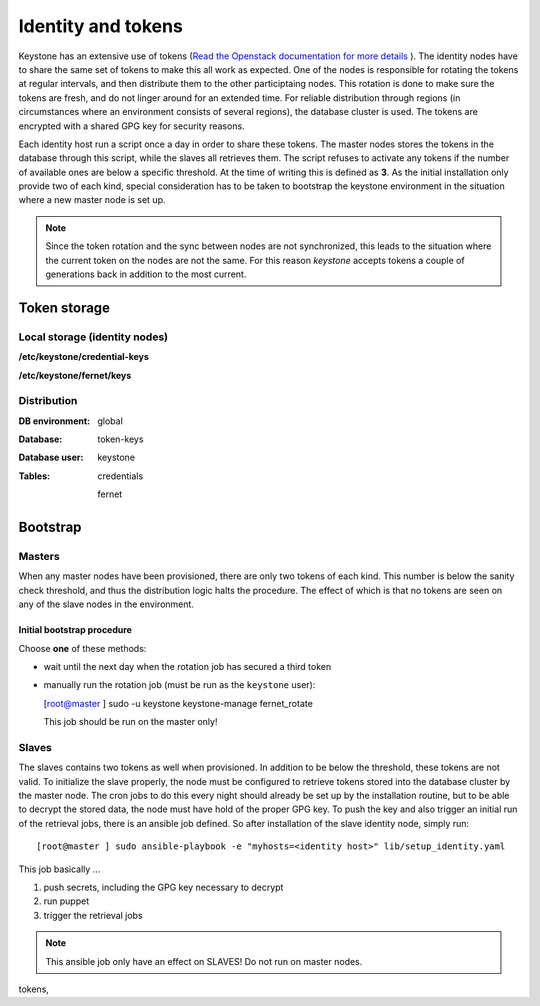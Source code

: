 ===================
Identity and tokens
===================

Keystone has an extensive use of tokens (`Read the Openstack documentation for
more details <https://docs.openstack.org/keystone/rocky/admin/identity-tokens.html>`_ ).
The identity nodes have to share the same set of tokens to make this all work as
expected. One of the nodes is responsible for rotating the tokens at regular
intervals, and then distribute them to the other participtaing nodes. This
rotation is done to make sure the tokens are fresh, and do not linger around for
an extended time. For reliable distribution through regions (in circumstances where an environment
consists of several regions), the database cluster is used. The tokens are
encrypted with a shared GPG key for security reasons.

Each identity host run a script once a day in order to share these tokens. The
master nodes stores the tokens in the database through this script, while the
slaves all retrieves them. The script refuses to activate any tokens if the
number of available ones are below a specific threshold. At the time of writing
this is defined as **3**. As the initial installation only provide two of each
kind, special consideration has to be taken to bootstrap the keystone
environment in the situation where a new master node is set up.

.. NOTE::
   Since the token rotation and the sync between nodes are not synchronized,
   this leads to the situation where the current token on the nodes are not the
   same. For this reason *keystone* accepts tokens a couple of generations back
   in addition to the most current.


Token storage
=============

Local storage (identity nodes)
------------------------------

**/etc/keystone/credential-keys**

**/etc/keystone/fernet/keys**


Distribution
------------

:DB environment:
  global

:Database:
  token-keys

:Database user:
  keystone

:Tables:
  credentials

  fernet


Bootstrap
=========

Masters
-------

When any master nodes have been provisioned, there are only two tokens of each
kind. This number is below the sanity check threshold, and thus the distribution
logic halts the procedure. The effect of which is that no tokens are seen on any
of the slave nodes in the environment.

Initial bootstrap procedure
"""""""""""""""""""""""""""

Choose **one** of these methods:

- wait until the next day when the rotation job has secured a third token
- manually run the rotation job (must be run as the ``keystone`` user):

  [root@master ] sudo -u keystone keystone-manage fernet_rotate

  This job should be run on the master only!


Slaves
------

The slaves contains two tokens as well when provisioned. In addition to be below
the threshold, these tokens are not valid. To initialize the slave properly, the
node must be configured to retrieve tokens stored into the database cluster by
the master node. The cron jobs to do this every night should already be set up
by the installation routine, but to be able to decrypt the stored data, the node
must have hold of the proper GPG key. To push the key and also trigger an
initial run of the retrieval jobs, there is an ansible job defined. So after
installation of the slave identity node, simply run::

  [root@master ] sudo ansible-playbook -e "myhosts=<identity host>" lib/setup_identity.yaml

This job basically ...

1. push secrets, including the GPG key necessary to decrypt
2. run puppet
3. trigger the retrieval jobs

.. NOTE::
   This ansible job only have an effect on SLAVES! Do not run on master nodes.

tokens,
